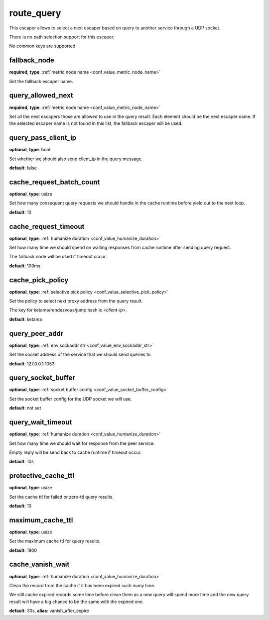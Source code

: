 .. _configuration_escaper_route_query:

route_query
===========

This escaper allows to select a next escaper based on query to another service through a UDP socket.

There is no path selection support for this escaper.

No common keys are supported.

.. _configuration_escaper_route_query_fallback_node:

fallback_node
-------------

**required**, **type**: :ref:`metric node name <conf_value_metric_node_name>`

Set the fallback escaper name.

query_allowed_next
------------------

**required**, **type**: :ref:`metric node name <conf_value_metric_node_name>`

Set all the next escapers those are allowed to use in the query result. Each element should be the next escaper name.
If the selected escaper name is not found in this list, the fallback escaper will be used.

.. _configuration_escaper_route_query_pass_client_ip:

query_pass_client_ip
--------------------

**optional**, **type**: bool

Set whether we should also send client_ip in the query message.

**default**: false

cache_request_batch_count
-------------------------

**optional**, **type**: usize

Set how many consequent query requests we should handle in the cache runtime before yield out to the next loop.

**default**: 10

cache_request_timeout
---------------------

**optional**, **type**: :ref:`humanize duration <conf_value_humanize_duration>`

Set how many time we should spend on waiting responses from cache runtime after sending query request.

The fallback node will be used if timeout occur.

**default**: 100ms

cache_pick_policy
-----------------

**optional**, **type**: :ref:`selective pick policy <conf_value_selective_pick_policy>`

Set the policy to select next proxy address from the query result.

The key for ketama/rendezvous/jump hash is *<client-ip>*.

**default**: ketama

query_peer_addr
---------------

**optional**, **type**: :ref:`env sockaddr str <conf_value_env_sockaddr_str>`

Set the socket address of the service that we should send queries to.

**default**: 127.0.0.1:1053

query_socket_buffer
-------------------

**optional**, **type**: :ref:`socket buffer config <conf_value_socket_buffer_config>`

Set the socket buffer config for the UDP socket we will use.

**default**: not set

query_wait_timeout
------------------

**optional**, **type**: :ref:`humanize duration <conf_value_humanize_duration>`

Set how many time we should wait for response from the peer service.

Empty reply will be send back to cache runtime if timeout occur.

**default**: 10s

.. _configuration_escaper_route_query_protective_cache_ttl:

protective_cache_ttl
--------------------

**optional**, **type**: usize

Set the cache ttl for failed or zero-ttl query results.

**default**: 10

maximum_cache_ttl
-----------------

**optional**, **type**: usize

Set the maximum cache ttl for query results.

**default**: 1800

.. _configuration_escaper_route_query_cache_vanish_wait:

cache_vanish_wait
-----------------

**optional**, **type**: :ref:`humanize duration <conf_value_humanize_duration>`

Clean the record from the cache if it has been expired such many time.

We still cache expired records some time before clean them as a new query will spend more time and the new query result
will have a big chance to be the same with the expired one.

**default**: 30s, **alias**: vanish_after_expire
